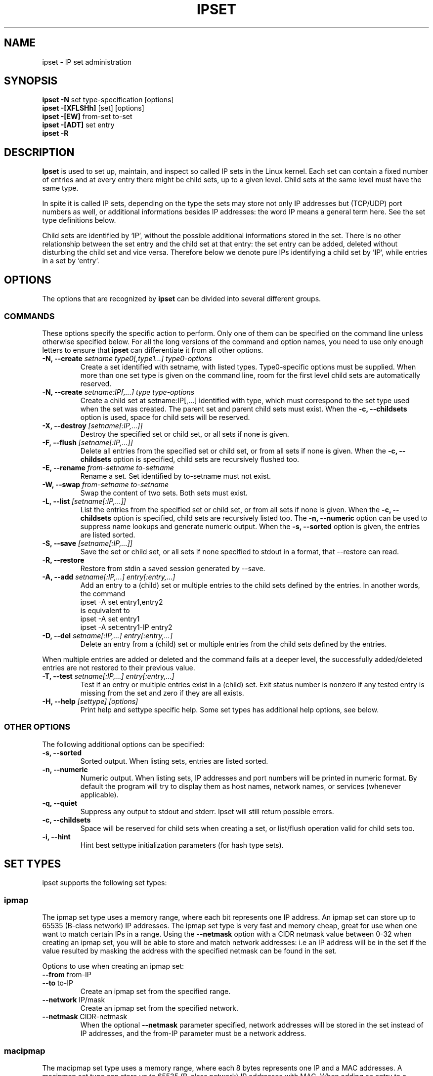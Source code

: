 .TH IPSET 8 "Feb 05, 2004" "" ""
.\"
.\" Man page written by Jozsef Kadlecsik <kadlec@blackhole.kfki.hu>
.\"
.\"	This program is free software; you can redistribute it and/or modify
.\"	it under the terms of the GNU General Public License as published by
.\"	the Free Software Foundation; either version 2 of the License, or
.\"	(at your option) any later version.
.\"
.\"	This program is distributed in the hope that it will be useful,
.\"	but WITHOUT ANY WARRANTY; without even the implied warranty of
.\"	MERCHANTABILITY or FITNESS FOR A PARTICULAR PURPOSE.  See the
.\"	GNU General Public License for more details.
.\"
.\"	You should have received a copy of the GNU General Public License
.\"	along with this program; if not, write to the Free Software
.\"	Foundation, Inc., 675 Mass Ave, Cambridge, MA 02139, USA.
.\"
.\"
.SH NAME
ipset \- IP set administration
.SH SYNOPSIS
.BR "ipset -N " "set type-specification [options]"
.br
.BR "ipset -[XFLSHh] " "[set] [options]"
.br
.BR "ipset -[EW] " "from-set to-set"
.br
.BR "ipset -[ADT] " "set entry"
.br
.BR "ipset -R "
.SH DESCRIPTION
.B Ipset
is used to set up, maintain, and inspect so called IP sets in the Linux
kernel. Each set can contain a fixed number of entries and at every entry
there might be child sets, up to a given level. Child sets at the same
level must have the same type.
.P
In spite it is called IP sets, depending on the type the sets may
store not only IP addresses but (TCP/UDP) port numbers as well, or 
additional informations besides IP addresses: the word IP means a general
term here. See the set type definitions below.
.P
Child sets are identified
by `IP', without the possible additional informations stored in the set.
There is no other relationship between the set entry and the child set
at that entry: the set entry can be added, deleted without disturbing
the child set and vice versa. Therefore below we denote pure IPs
identifying a child set by `IP', while entries in a set by `entry'.
.SH OPTIONS
The options that are recognized by
.B ipset
can be divided into several different groups.
.SS COMMANDS
These options specify the specific action to perform.  Only one of them
can be specified on the command line unless otherwise specified
below.  For all the long versions of the command and option names, you
need to use only enough letters to ensure that
.B ipset
can differentiate it from all other options.
.TP
.BI "-N, --create " "\fIsetname\fP type0[,type1...] type0-options"
Create a set identified with setname, with listed types. 
Type0-specific options must be supplied. When more than one set 
type is given on the command line, room for the first level child 
sets are automatically reserved.
.TP
.BI "-N, --create " "\fIsetname:IP[,...]\fP type type-options"
Create a child set at setname:IP[,...] identified with type,
which must correspond to the set type used when the set was created.
The parent set and parent child sets must exist. When the
.B "-c, --childsets"
option is used, space for child sets will be reserved.
.TP
.BI "-X, --destroy " "[\fIsetname[:IP,...]\fP]"
Destroy the specified set or child set, or all sets if none is
given.
.TP
.BI "-F, --flush " "[\fIsetname[:IP,...]\fP]"
Delete all entries from the specified set or child set, or from
all sets if none is given. When the
.B "-c, --childsets"
option is specified, child sets are recursively flushed too.
.TP
.BI "-E, --rename " "\fIfrom-setname\fP \fIto-setname\fP"
Rename a set. Set identified by to-setname must not exist.
.TP
.BI "-W, --swap " "\fIfrom-setname\fP \fIto-setname\fP"
Swap the content of two sets. Both sets must exist.
.TP
.BI "-L, --list " "[\fIsetname[:IP,...]\fP]"
List the entries from the specified set or child set, or from
all sets if none is given. When the
.B "-c, --childsets"
option is specified, child sets are recursively listed too.
The
.B "-n, --numeric"
option can be used to suppress name lookups and generate numeric
output. When the
.B "-s, --sorted"
option is given, the entries are listed sorted.
.TP
.BI "-S, --save " "[\fIsetname[:IP,...]\fP]"
Save the set or child set, or all sets if none specified to stdout
in a format, that --restore can read.
.TP
.BI "-R, --restore "
Restore from stdin a saved session generated by --save.
.TP
.BI "-A, --add " "\fIsetname[:IP,...]\fP \fIentry[:entry,...]\fP"
Add an entry to a (child) set or multiple entries to the child sets
defined by the entries. In another words, the command
.nf
 ipset -A set entry1,entry2
.fi
is equivalent to
.nf
 ipset -A set entry1
 ipset -A set:entry1-IP entry2
.fi
.TP
.BI "-D, --del " "\fIsetname[:IP,...]\fP \fIentry[:entry,...]\fP"
Delete an entry from a (child) set or multiple entries from the child sets
defined by the entries.
.P
When multiple entries are added or deleted and the command fails at
a deeper level, the successfully added/deleted entries are not restored
to their previous value.
.TP
.BI "-T, --test " "\fIsetname[:IP,...]\fP \fIentry[:entry,...]\fP"
Test if an entry or multiple entries exist in a (child) set. Exit status
number is nonzero if any tested entry is missing from the set and
zero if they are all exists.
.TP
.BI "-H, --help " "[settype] [options]"
Print help and settype specific help. Some set types has additional
help options, see below.
.SS "OTHER OPTIONS"
The following additional options can be specified:
.TP
.B "-s, --sorted"
Sorted output. When listing sets, entries are listed sorted.
.TP
.B "-n, --numeric"
Numeric output. When listing sets, IP addresses and port numbers
will be printed in numeric format. By default the program will
try to display them as host names, network names, or services
(whenever applicable).
.TP
.B "-q, --quiet"
Suppress any output to stdout and stderr. Ipset will still return
possible errors.
.TP
.B "-c, --childsets"
Space will be reserved for child sets when creating a set, or list/flush
operation valid for child sets too.
.TP
.B "-i, --hint"
Hint best settype initialization parameters (for hash type sets).
.SH SET TYPES
ipset supports the following set types:
.SS ipmap
The ipmap set type uses a memory range, where each bit represents
one IP address. An ipmap set can store up to 65535 (B-class network)
IP addresses. The ipmap set type is very fast and memory cheap, great
for use when one want to match certain IPs in a range. Using the
.B "--netmask"
option with a CIDR netmask value between 0-32 when creating an ipmap
set, you will be able to store and match network addresses: i.e an
IP address will be in the set if the value resulted by masking the address
with the specified netmask can be found in the set.
.P
Options to use when creating an ipmap set:
.TP
.BR "--from " from-IP
.TP
.BR "--to " to-IP
Create an ipmap set from the specified range.
.TP
.BR "--network " IP/mask
Create an ipmap set from the specified network.
.TP
.BR "--netmask " CIDR-netmask
When the optional
.B "--netmask"
parameter specified, network addresses will be 
stored in the set instead of IP addresses, and the from-IP parameter
must be a network address.
.SS macipmap
The macipmap set type uses a memory range, where each 8 bytes
represents one IP and a MAC addresses. A macipmap set type can store
up to 65535 (B-class network) IP addresses with MAC.
When adding an entry to a macipmap set, you must specify the entry as
.I IP%MAC
When deleting or testing macipmap entries, the
.I %MAC
part is not mandatory.
.P
Options to use when creating an macipmap set:
.TP
.BR "--from " from-IP
.TP
.BR "--to " to-IP
Create a macipmap set from the specified range.
.TP
.BR "--network " IP/mask
Create a macipmap set from the specified network.
.TP
.BR "--matchunset"
When the optional
.B "--matchunset"
parameter specified, IP addresses which could be stored 
in the set but not set yet, will always match.
.SS portmap
The portmap set type uses a memory range, where each bit represents
one port. A portmap set type can store up to 65535 ports.
The portmap set type is very fast and memory cheap.
.P
Options to use when creating an portmap set:
.TP
.BR "--from " from-port
.TP
.BR "--to " to-port
Create a portmap set from the specified range.
.SS iphash
The iphash set type uses a fixed size hash to store the IP addresses
and can store up to 65535 (size of a B-class network) addresses. The 
iphash set type is fast and great for use to store
random addresses. By supplyig the
.B "--netmask"
option with a CIDR netmask value between 0-32 at creating the set,
you will be able to store and match network addresses instead: i.e 
an IP address will be in the set if the value of the address
masked with the specified netmask can be found in the set.
When adding and IP address to the hash, the IP address can be preceded 
by `+', by which you can force to overwrite already existing entries 
in the hash.
.P
In help mode you can use the
.B "--hint"
option to find the the smallest hashsize with the corresponding initval
for your hash entries.
.P
Options to use when creating an iphash set:
.TP
.BR "--hashsize " hashsize
.TP
.BR "--initval " hash-initval
Create an iphash set with the specified hashsize and initial 
(random) hash parameter. (The
.B "--initval"
parameter is optional.)
.TP
.BR "--netmask " CIDR-netmask
When the optional
.B "--netmask"
parameter specified, network addresses will be 
stored in the set instead of IP addresses.
.TP
The possible help mode options are:
.TP
.BI "-i, --hint"
Enable hinting mode to find the best (smallest) hash size. The entries
are fed via standard input.
.TP
.BI "--try " number
How many times should the program try the same hash size with
different random initvals (default 8).
.TP
.BI "--factor " number
The starting hash size is so many times the number of the entries
(default 4).
.SH NETFILTER MATCH AND TARGET
The IP set package adds the `set' match and `SET' target to netfilter:
.SS set
The match provides the following option:
.TP
.BR "--set " "setname[:flag,...] flag[,flag]"
where flags are
.BR "src"
and/or
.BR "dst" .
Hence the command
.nf
 iptables -A FORWARD -m set --set test:src dst
.fi
will match packets, for which there is a child-set under the set named
as test at the source address or port (depending on the type of the set)
of the packet, and the destination address or port of the 
packet (depending of the type of the child set) is set in the child set.
.SS SET
The target provides the following option:
.TP
.BR "--add-set " "setname[:flag,...] flag[,flag]"
add the address(es)/port(s) of the packet to the (child)set
.TP
.BR "--del-set " "setname[:flag,...] flag[,flag]"
delete the address(es)/port(s) of the packet from the (child)set,
where flags are
.BR "src"
and/or
.BR "dst" .
The flags in the second argument can be preceded by an optional `+' sign, 
which will force overwriting already existing elements in the target set
when adding elements to a hash type set.
.SH DIAGNOSTICS
Various error messages are printed to standard error.  The exit code
is 0 for correct functioning.  Errors which appear to be caused by
invalid or abused command line parameters cause an exit code of 2, and
other errors cause an exit code of 1.
.SH BUGS
Bugs? No, just funny features. :-)
OK, just kidding...
.SH SEE ALSO
.BR iptables (8),
.SH AUTHORS
Jozsef Kadlecsik wrote ipset, which is based on ippool by
Joakim Axelsson, Patrick Schaaf and Martin Josefsson.
.\" .. and did I mention that we are incredibly cool people?
.\" .. sexy, too ..
.\" .. witty, charming, powerful ..
.\" .. and most of all, modest ..
